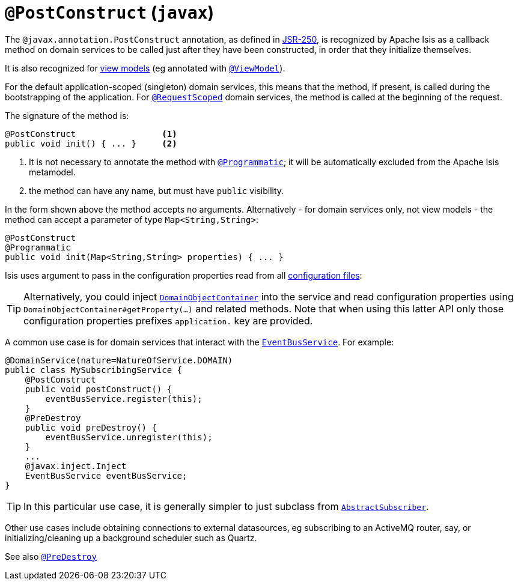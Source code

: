 [[_rgant-PostConstruct]]
= `@PostConstruct` (`javax`)
:Notice: Licensed to the Apache Software Foundation (ASF) under one or more contributor license agreements. See the NOTICE file distributed with this work for additional information regarding copyright ownership. The ASF licenses this file to you under the Apache License, Version 2.0 (the "License"); you may not use this file except in compliance with the License. You may obtain a copy of the License at. http://www.apache.org/licenses/LICENSE-2.0 . Unless required by applicable law or agreed to in writing, software distributed under the License is distributed on an "AS IS" BASIS, WITHOUT WARRANTIES OR  CONDITIONS OF ANY KIND, either express or implied. See the License for the specific language governing permissions and limitations under the License.
:_basedir: ../
:_imagesdir: images/


The `@javax.annotation.PostConstruct` annotation, as defined in link:https://jcp.org/en/jsr/detail?id=250[JSR-250],  is recognized by Apache Isis as a callback method on domain services to be called just after they have been constructed, in order that they initialize themselves.

It is also recognized for xref:ug.adoc#http://localhost:4000/guides/ug.html#_ugbtb_more-advanced_view-models[view models] (eg annotated with xref:rgant.adoc#_rgant-ViewModel[`@ViewModel`]).

For the default application-scoped (singleton) domain services, this means that the method, if present, is called during the bootstrapping of the application.  For xref:rgant.adoc#_rgant-RequestScoped[`@RequestScoped`] domain services, the method is called at the beginning of the request.

The signature of the method is:

[source,java]
----
@PostConstruct                 <1>
public void init() { ... }     <2>
----
<1> It is not necessary to annotate the method with xref:rgant.adoc#_rgant-Programmatic[`@Programmatic`]; it will be automatically excluded from the Apache Isis metamodel.
<2> the method can have any name, but must have `public` visibility.

In the form shown above the method accepts no arguments.  Alternatively - for domain services only, not view models - the method can accept a parameter of type `Map<String,String>`:

[source,java]
----
@PostConstruct
@Programmatic
public void init(Map<String,String> properties) { ... }
----
Isis uses argument to pass in the configuration properties read from all xref:rgcfg.adoc#_rgcfg_configuration-files[configuration files]:

[TIP]
====
Alternatively, you could inject xref:rgsvc.adoc#_rgsvc-api_DomainObjectContainer[`DomainObjectContainer`] into the service and read configuration properties using `DomainObjectContainer#getProperty(...)` and related methods.  Note that when using this latter API only those configuration properties prefixes `application.` key are provided.
====

A common use case is for domain services that interact with the xref:rgsvc.adoc#_rgsvc-api_EventBusService[`EventBusService`].  For example:

[source,java]
----
@DomainService(nature=NatureOfService.DOMAIN)
public class MySubscribingService {
    @PostConstruct
    public void postConstruct() {
        eventBusService.register(this);
    }
    @PreDestroy
    public void preDestroy() {
        eventBusService.unregister(this);
    }
    ...
    @javax.inject.Inject
    EventBusService eventBusService;
}
----

[TIP]
====
In this particular use case, it is generally simpler to just subclass from xref:rg.adoc#_rg_classes_super_manpage-AbstractSubscriber[`AbstractSubscriber`].
====


Other use cases include obtaining connections to external datasources, eg subscribing to an ActiveMQ router, say, or initializing/cleaning up a background scheduler such as Quartz.





See also xref:rgant.adoc#_rgant-PreDestroy[`@PreDestroy`]